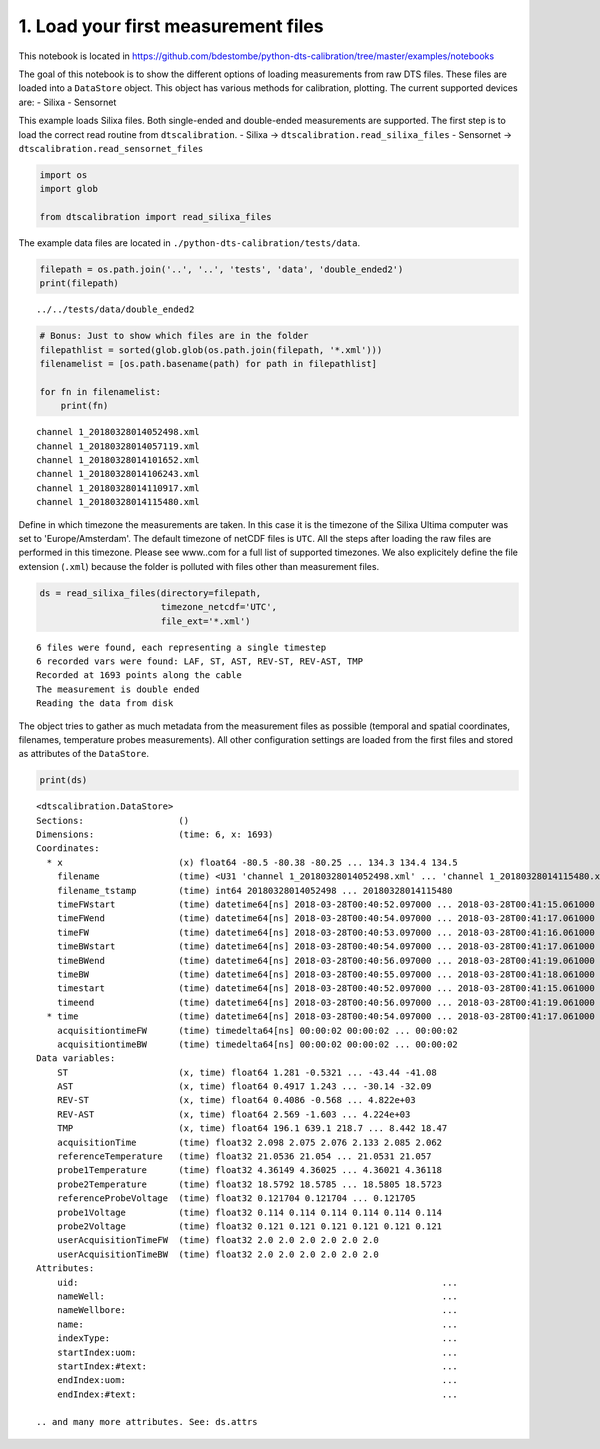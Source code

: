 1. Load your first measurement files
====================================

This notebook is located in
https://github.com/bdestombe/python-dts-calibration/tree/master/examples/notebooks

The goal of this notebook is to show the different options of loading
measurements from raw DTS files. These files are loaded into a
``DataStore`` object. This object has various methods for calibration,
plotting. The current supported devices are: - Silixa - Sensornet

This example loads Silixa files. Both single-ended and double-ended
measurements are supported. The first step is to load the correct read
routine from ``dtscalibration``. - Silixa ->
``dtscalibration.read_silixa_files`` - Sensornet ->
``dtscalibration.read_sensornet_files``

.. code:: ipython3

    import os
    import glob
    
    from dtscalibration import read_silixa_files

The example data files are located in
``./python-dts-calibration/tests/data``.

.. code:: ipython3

    filepath = os.path.join('..', '..', 'tests', 'data', 'double_ended2')
    print(filepath)


.. parsed-literal::

    ../../tests/data/double_ended2


.. code:: ipython3

    # Bonus: Just to show which files are in the folder
    filepathlist = sorted(glob.glob(os.path.join(filepath, '*.xml')))
    filenamelist = [os.path.basename(path) for path in filepathlist]
    
    for fn in filenamelist:
        print(fn)


.. parsed-literal::

    channel 1_20180328014052498.xml
    channel 1_20180328014057119.xml
    channel 1_20180328014101652.xml
    channel 1_20180328014106243.xml
    channel 1_20180328014110917.xml
    channel 1_20180328014115480.xml


Define in which timezone the measurements are taken. In this case it is
the timezone of the Silixa Ultima computer was set to
'Europe/Amsterdam'. The default timezone of netCDF files is ``UTC``. All
the steps after loading the raw files are performed in this timezone.
Please see www..com for a full list of supported timezones. We also
explicitely define the file extension (``.xml``) because the folder is
polluted with files other than measurement files.

.. code:: ipython3

    ds = read_silixa_files(directory=filepath,
                           timezone_netcdf='UTC',
                           file_ext='*.xml')


.. parsed-literal::

    6 files were found, each representing a single timestep
    6 recorded vars were found: LAF, ST, AST, REV-ST, REV-AST, TMP
    Recorded at 1693 points along the cable
    The measurement is double ended
    Reading the data from disk


The object tries to gather as much metadata from the measurement files
as possible (temporal and spatial coordinates, filenames, temperature
probes measurements). All other configuration settings are loaded from
the first files and stored as attributes of the ``DataStore``.

.. code:: ipython3

    print(ds)


.. parsed-literal::

    <dtscalibration.DataStore>
    Sections:                  ()
    Dimensions:                (time: 6, x: 1693)
    Coordinates:
      * x                      (x) float64 -80.5 -80.38 -80.25 ... 134.3 134.4 134.5
        filename               (time) <U31 'channel 1_20180328014052498.xml' ... 'channel 1_20180328014115480.xml'
        filename_tstamp        (time) int64 20180328014052498 ... 20180328014115480
        timeFWstart            (time) datetime64[ns] 2018-03-28T00:40:52.097000 ... 2018-03-28T00:41:15.061000
        timeFWend              (time) datetime64[ns] 2018-03-28T00:40:54.097000 ... 2018-03-28T00:41:17.061000
        timeFW                 (time) datetime64[ns] 2018-03-28T00:40:53.097000 ... 2018-03-28T00:41:16.061000
        timeBWstart            (time) datetime64[ns] 2018-03-28T00:40:54.097000 ... 2018-03-28T00:41:17.061000
        timeBWend              (time) datetime64[ns] 2018-03-28T00:40:56.097000 ... 2018-03-28T00:41:19.061000
        timeBW                 (time) datetime64[ns] 2018-03-28T00:40:55.097000 ... 2018-03-28T00:41:18.061000
        timestart              (time) datetime64[ns] 2018-03-28T00:40:52.097000 ... 2018-03-28T00:41:15.061000
        timeend                (time) datetime64[ns] 2018-03-28T00:40:56.097000 ... 2018-03-28T00:41:19.061000
      * time                   (time) datetime64[ns] 2018-03-28T00:40:54.097000 ... 2018-03-28T00:41:17.061000
        acquisitiontimeFW      (time) timedelta64[ns] 00:00:02 00:00:02 ... 00:00:02
        acquisitiontimeBW      (time) timedelta64[ns] 00:00:02 00:00:02 ... 00:00:02
    Data variables:
        ST                     (x, time) float64 1.281 -0.5321 ... -43.44 -41.08
        AST                    (x, time) float64 0.4917 1.243 ... -30.14 -32.09
        REV-ST                 (x, time) float64 0.4086 -0.568 ... 4.822e+03
        REV-AST                (x, time) float64 2.569 -1.603 ... 4.224e+03
        TMP                    (x, time) float64 196.1 639.1 218.7 ... 8.442 18.47
        acquisitionTime        (time) float32 2.098 2.075 2.076 2.133 2.085 2.062
        referenceTemperature   (time) float32 21.0536 21.054 ... 21.0531 21.057
        probe1Temperature      (time) float32 4.36149 4.36025 ... 4.36021 4.36118
        probe2Temperature      (time) float32 18.5792 18.5785 ... 18.5805 18.5723
        referenceProbeVoltage  (time) float32 0.121704 0.121704 ... 0.121705
        probe1Voltage          (time) float32 0.114 0.114 0.114 0.114 0.114 0.114
        probe2Voltage          (time) float32 0.121 0.121 0.121 0.121 0.121 0.121
        userAcquisitionTimeFW  (time) float32 2.0 2.0 2.0 2.0 2.0 2.0
        userAcquisitionTimeBW  (time) float32 2.0 2.0 2.0 2.0 2.0 2.0
    Attributes:
        uid:                                                                     ...
        nameWell:                                                                ...
        nameWellbore:                                                            ...
        name:                                                                    ...
        indexType:                                                               ...
        startIndex:uom:                                                          ...
        startIndex:#text:                                                        ...
        endIndex:uom:                                                            ...
        endIndex:#text:                                                          ...
    
    .. and many more attributes. See: ds.attrs



